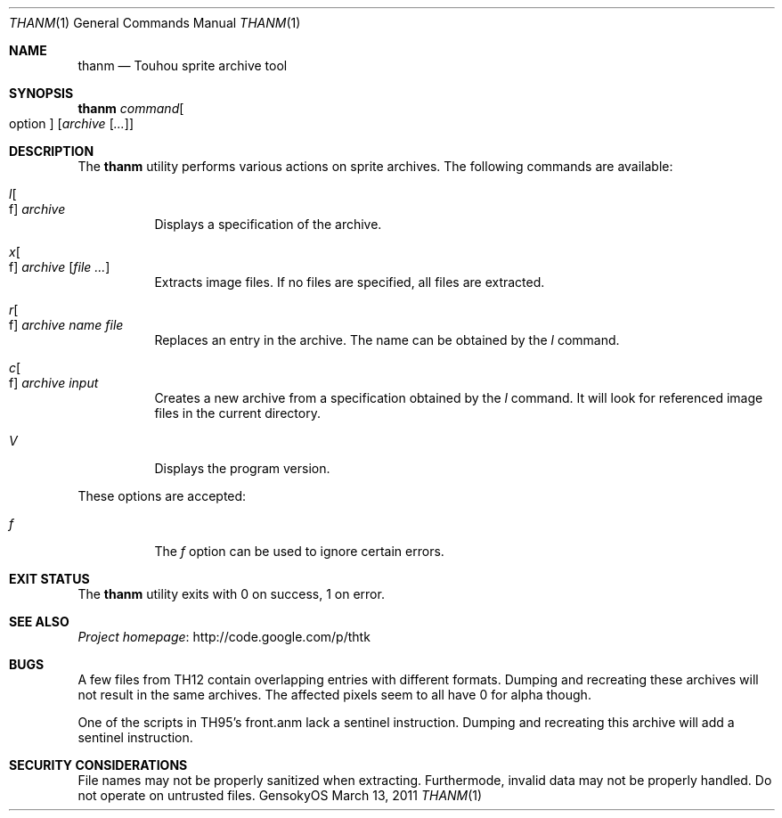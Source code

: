 .\" Redistribution and use in source and binary forms, with
.\" or without modification, are permitted provided that the
.\" following conditions are met:
.\" 
.\" 1. Redistributions of source code must retain this list
.\"    of conditions and the following disclaimer.
.\" 2. Redistributions in binary form must reproduce this
.\"    list of conditions and the following disclaimer in the
.\"    documentation and/or other materials provided with the
.\"    distribution.
.\" 
.\" THIS SOFTWARE IS PROVIDED BY THE COPYRIGHT HOLDERS AND
.\" CONTRIBUTORS "AS IS" AND ANY EXPRESS OR IMPLIED
.\" WARRANTIES, INCLUDING, BUT NOT LIMITED TO, THE IMPLIED
.\" WARRANTIES OF MERCHANTABILITY AND FITNESS FOR A
.\" PARTICULAR PURPOSE ARE DISCLAIMED. IN NO EVENT SHALL THE
.\" COPYRIGHT OWNER OR CONTRIBUTORS BE LIABLE FOR ANY DIRECT,
.\" INDIRECT, INCIDENTAL, SPECIAL, EXEMPLARY, OR
.\" CONSEQUENTIAL DAMAGES (INCLUDING, BUT NOT LIMITED TO,
.\" PROCUREMENT OF SUBSTITUTE GOODS OR SERVICES; LOSS OF USE,
.\" DATA, OR PROFITS; OR BUSINESS INTERRUPTION) HOWEVER
.\" CAUSED AND ON ANY THEORY OF LIABILITY, WHETHER IN
.\" CONTRACT, STRICT LIABILITY, OR TORT (INCLUDING NEGLIGENCE
.\" OR OTHERWISE) ARISING IN ANY WAY OUT OF THE USE OF THIS
.\" SOFTWARE, EVEN IF ADVISED OF THE POSSIBILITY OF SUCH
.\" DAMAGE.
.Dd March 13, 2011
.Dt THANM 1
.Os GensokyOS
.Sh NAME
.Nm thanm
.Nd Touhou sprite archive tool
.Sh SYNOPSIS
.Nm Ar command Ns Oo option Oc Op Ar archive Op Ar ...
.Sh DESCRIPTION
The
.Nm
utility performs various actions on sprite archives.
The following commands are available:
.\" TODO: List commands and write descriptions.
.Bl -tag -width Ds
.It Ar l Ns Oo f Oc Ar archive
Displays a specification of the archive.
.It Ar x Ns Oo f Oc Ar archive Op Ar
Extracts image files.
If no files are specified, all files are extracted.
.It Ar r Ns Oo f Oc Ar archive Ar name Ar file
Replaces an entry in the archive.
The name can be obtained by the
.Ar l
command.
.It Ar c Ns Oo f Oc Ar archive Ar input
Creates a new archive from a specification obtained by the
.Ar l
command.
It will look for referenced image files in the current directory.
.It Ar V
Displays the program version.
.El
.Pp
These options are accepted:
.Bl -tag -width Ds
.It Ar f
The
.Ar f
option can be used to ignore certain errors.
.El
.Sh EXIT STATUS
The
.Nm
utility exits with 0 on success, 1 on error.
.\" TODO: .Sh EXAMPLES
.Sh SEE ALSO
.Lk http://code.google.com/p/thtk "Project homepage"
.Sh BUGS
A few files from TH12 contain overlapping entries with different formats.
Dumping and recreating these archives will not result in the same archives.
The affected pixels seem to all have 0 for alpha though.
.Pp
One of the scripts in TH95's front.anm lack a sentinel instruction.
Dumping and recreating this archive will add a sentinel instruction.
.Sh SECURITY CONSIDERATIONS
File names may not be properly sanitized when extracting.
Furthermode, invalid data may not be properly handled.
Do not operate on untrusted files.

